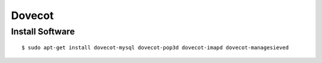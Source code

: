 Dovecot
=======

Install Software
----------------

::

    $ sudo apt-get install dovecot-mysql dovecot-pop3d dovecot-imapd dovecot-managesieved

